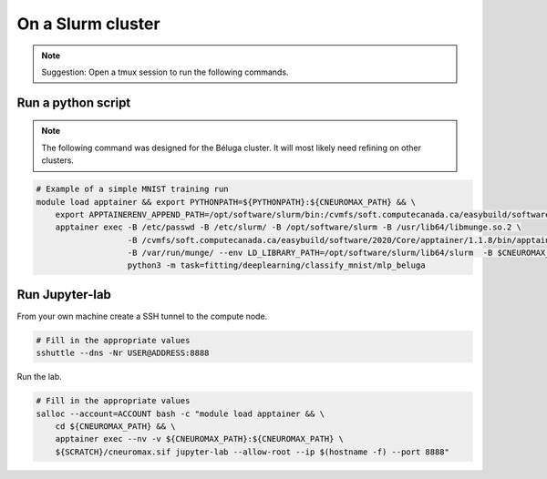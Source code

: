 On a Slurm cluster
==================

.. note ::

    Suggestion: Open a tmux session to run the following commands.

Run a python script
-------------------

.. note::

    The following command was designed for the Béluga cluster. It will most
    likely need refining on other clusters.

.. code-block:: bash

    # Example of a simple MNIST training run
    module load apptainer && export PYTHONPATH=${PYTHONPATH}:${CNEUROMAX_PATH} && \
        export APPTAINERENV_APPEND_PATH=/opt/software/slurm/bin:/cvmfs/soft.computecanada.ca/easybuild/software/2020/Core/apptainer/1.1.8/bin && \
        apptainer exec -B /etc/passwd -B /etc/slurm/ -B /opt/software/slurm -B /usr/lib64/libmunge.so.2 \
                       -B /cvmfs/soft.computecanada.ca/easybuild/software/2020/Core/apptainer/1.1.8/bin/apptainer \
                       -B /var/run/munge/ --env LD_LIBRARY_PATH=/opt/software/slurm/lib64/slurm  -B $CNEUROMAX_PATH $SCRATCH/cneuromax.sif \
                       python3 -m task=fitting/deeplearning/classify_mnist/mlp_beluga

Run Jupyter-lab
---------------

From your own machine create a SSH tunnel to the compute node.

.. code-block:: bash

    # Fill in the appropriate values
    sshuttle --dns -Nr USER@ADDRESS:8888

Run the lab.

.. code-block:: bash

    # Fill in the appropriate values
    salloc --account=ACCOUNT bash -c "module load apptainer && \
        cd ${CNEUROMAX_PATH} && \
        apptainer exec --nv -v ${CNEUROMAX_PATH}:${CNEUROMAX_PATH} \
        ${SCRATCH}/cneuromax.sif jupyter-lab --allow-root --ip $(hostname -f) --port 8888"
